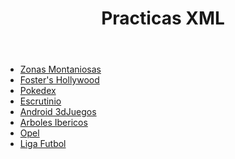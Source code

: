 #+TITLE: Practicas XML
[[https://github.com/s1dam-azarquiel-2021/xml/actions/workflows/web-generation.yml][https://github.com/s1dam-azarquiel-2021/xml/actions/workflows/web-generation.yml/badge.svg]]
[[https://github.com/s1dam-azarquiel-2021/xml/actions/workflows/pages/pages-build-deployment][https://github.com/s1dam-azarquiel-2021/xml/actions/workflows/pages/pages-build-deployment/badge.svg]]

- [[https://s1dam-azarquiel-2021.github.io/xml/zones/zones][Zonas Montaniosas]]
- [[https://s1dam-azarquiel-2021.github.io/xml/foster/foster][Foster's Hollywood]]
- [[https://s1dam-azarquiel-2021.github.io/xml/pokedex/pokedex][Pokedex]]
- [[https://s1dam-azarquiel-2021.github.io/xml/escrutinio/escrutinio][Escrutinio]]
- [[https://s1dam-azarquiel-2021.github.io/xml/android-3djuegos/android-3djuegos][Android 3dJuegos]]
- [[https://s1dam-azarquiel-2021.github.io/xml/arbolesibericos/arbolesibericos][Arboles Ibericos]]
- [[https://s1dam-azarquiel-2021.github.io/xml/opel/opel][Opel]]
- [[https://s1dam-azarquiel-2021.github.io/xml/liga-futbol/liga-futbol][Liga Futbol]]
